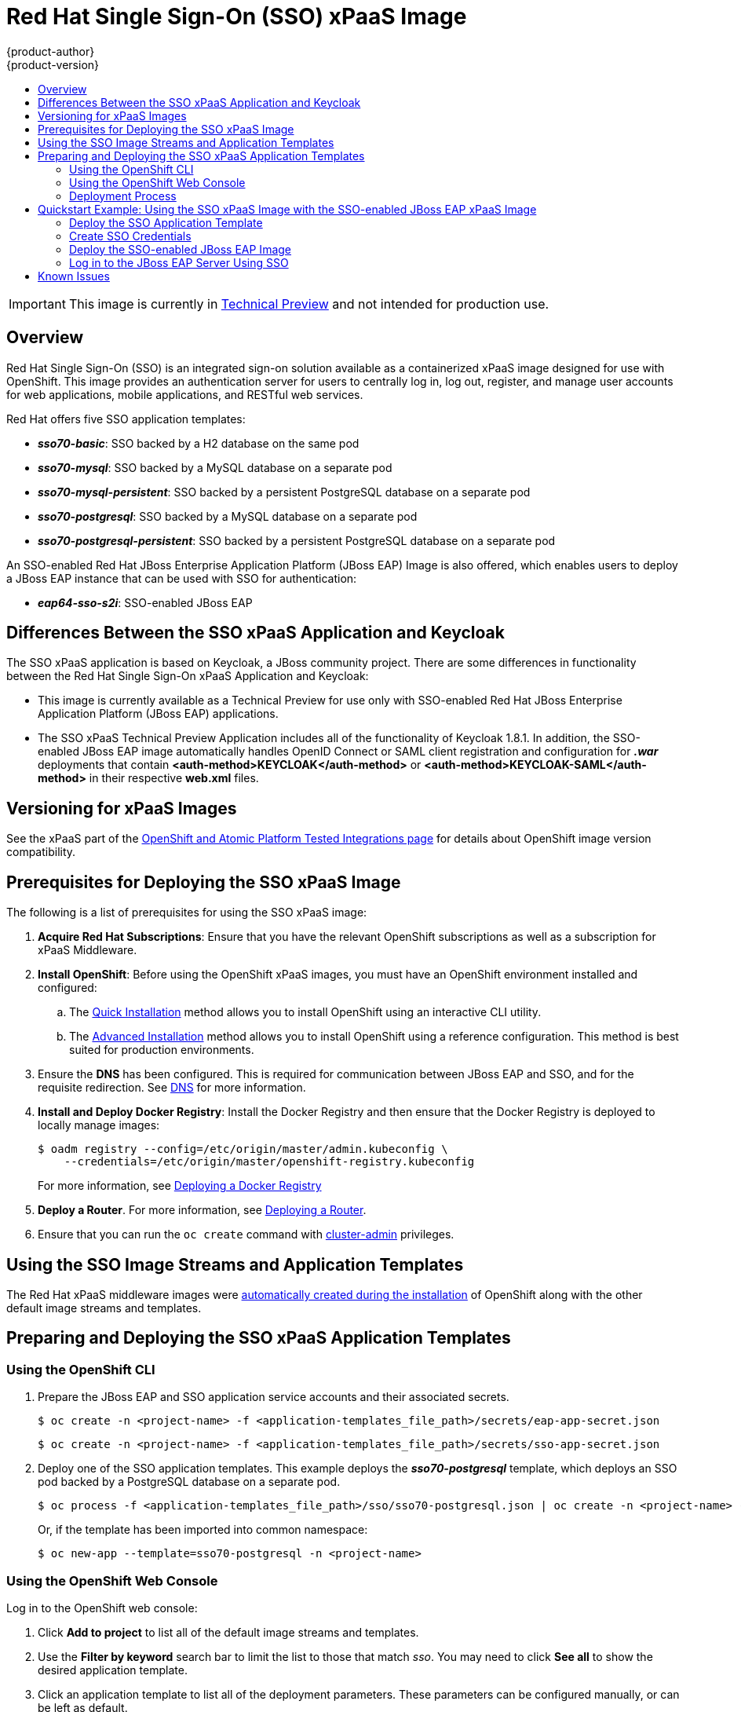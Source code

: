 [[using-images-xpaas-images-sso]]
= Red Hat Single Sign-On (SSO) xPaaS Image
{product-author}
{product-version}
:data-uri:
:icons:
:experimental:
:toc: macro
:toc-title:

toc::[]

[IMPORTANT]
====
This image is currently in https://access.redhat.com/support/offerings/techpreview[Technical Preview] and not intended for production use.
====

== Overview

Red Hat Single Sign-On (SSO) is an integrated sign-on solution available as a containerized xPaaS image designed for use with OpenShift. This image provides an authentication server for users to centrally log in, log out, register, and manage user accounts for web applications, mobile applications, and RESTful web services.

Red Hat offers five SSO application templates:

* *_sso70-basic_*: SSO backed by a H2 database on the same pod
* *_sso70-mysql_*: SSO backed by a MySQL database on a separate pod
* *_sso70-mysql-persistent_*: SSO backed by a persistent PostgreSQL database on a separate pod
* *_sso70-postgresql_*: SSO backed by a MySQL database on a separate pod
* *_sso70-postgresql-persistent_*: SSO backed by a persistent PostgreSQL database on a separate pod

An SSO-enabled Red Hat JBoss Enterprise Application Platform (JBoss EAP) Image is also offered, which enables users to deploy a JBoss EAP instance that can be used with SSO for authentication:

* *_eap64-sso-s2i_*: SSO-enabled JBoss EAP

== Differences Between the SSO xPaaS Application and Keycloak
The SSO xPaaS application is based on Keycloak, a JBoss community project. There are some differences in functionality between the Red Hat Single Sign-On xPaaS Application and Keycloak:

* This image is currently available as a Technical Preview for use only with SSO-enabled Red Hat JBoss Enterprise Application Platform (JBoss EAP) applications.
* The SSO xPaaS Technical Preview Application includes all of the functionality of Keycloak 1.8.1. In addition, the SSO-enabled JBoss EAP image automatically handles OpenID Connect or SAML client registration and configuration for *_.war_* deployments that contain *<auth-method>KEYCLOAK</auth-method>* or *<auth-method>KEYCLOAK-SAML</auth-method>* in their respective *web.xml* files. 

== Versioning for xPaaS Images
See the xPaaS part of the https://access.redhat.com/articles/2176281[OpenShift and Atomic Platform Tested Integrations page] for details about OpenShift image version compatibility.

== Prerequisites for Deploying the SSO xPaaS Image
The following is a list of prerequisites for using the SSO xPaaS image:

. *Acquire Red Hat Subscriptions*: Ensure that you have the relevant OpenShift subscriptions as well as a subscription for xPaaS Middleware.
. *Install OpenShift*: Before using the OpenShift xPaaS images, you must have an OpenShift environment installed and configured:
.. The xref:../../install_config/install/quick_install.adoc#install-config-install-quick-install[Quick Installation] method allows you to install OpenShift using an interactive CLI utility.
.. The xref:../../install_config/install/advanced_install.adoc#install-config-install-advanced-install[Advanced Installation] method allows you to install OpenShift using a reference configuration. This method is best suited for production environments.
. Ensure the *DNS* has been configured. This is required for communication between JBoss EAP and SSO, and for the requisite redirection. See xref:../../install_config/install/prerequisites.adoc#prereq-dns[DNS] for more information.
. *Install and Deploy Docker Registry*: Install the Docker Registry and then ensure that the Docker Registry is deployed to locally manage images:
+
----
$ oadm registry --config=/etc/origin/master/admin.kubeconfig \
    --credentials=/etc/origin/master/openshift-registry.kubeconfig
----
+
For more information, see xref:../../install_config/install/docker_registry.adoc#install-config-install-docker-registry[Deploying a Docker Registry]
. *Deploy a Router*. For more information, see xref:../../install_config/install/deploy_router.adoc#install-config-install-deploy-router[Deploying a Router].
. Ensure that you can run the `oc create` command with xref:../../architecture/additional_concepts/authorization.adoc#roles[cluster-admin] privileges.

== Using the SSO Image Streams and Application Templates
The Red Hat xPaaS middleware images were
xref:../../install_config/imagestreams_templates.adoc#install-config-imagestreams-templates[automatically created during the installation]
of OpenShift along with the other default image streams and templates.

== Preparing and Deploying the SSO xPaaS Application Templates
=== Using the OpenShift CLI

. Prepare the JBoss EAP and SSO application service accounts and their associated secrets.
+
----
$ oc create -n <project-name> -f <application-templates_file_path>/secrets/eap-app-secret.json
----
+
----
$ oc create -n <project-name> -f <application-templates_file_path>/secrets/sso-app-secret.json
----
. Deploy one of the SSO application templates. This example deploys the *_sso70-postgresql_* template, which deploys an SSO pod backed by a PostgreSQL database on a separate pod.
+
----
$ oc process -f <application-templates_file_path>/sso/sso70-postgresql.json | oc create -n <project-name> -f -
----
+
Or, if the template has been imported into common namespace:
+
----
$ oc new-app --template=sso70-postgresql -n <project-name>
----

=== Using the OpenShift Web Console
Log in to the OpenShift web console:

. Click *Add to project* to list all of the default image streams and templates.
. Use the *Filter by keyword* search bar to limit the list to those that match _sso_. You may need to click *See all* to show the desired application template.
. Click an application template to list all of the deployment parameters. These parameters can be configured manually, or can be left as default. 
. Click *Create* to deploy the application template.

=== Deployment Process
Once deployed, two pods will be created: one for the SSO web servers and one for the database. After the SSO web server pod has started, the web servers can be accessed at their custom configured hostnames, or at the default hostnames:

* _http://sso-<project-name>.<hostname>/auth_: for the web server, and
* _https://secure-sso-<project-name>.<hostname>/auth_: for the encrypted web server.

The default login username/password credentials are _admin_/_admin_.

== Quickstart Example: Using the SSO xPaaS Image with the SSO-enabled JBoss EAP xPaaS Image
This example uses the OpenShift web console to deploy SSO xPaaS backed by a PostgreSQL database. Once deployed, an SSO realm, role, and user will be created to be used when configuring the SSO-enabled JBoss EAP xPaaS Image deployment. Once successfully deployed, the SSO user can then be used to authenticate and access JBoss EAP. 

=== Deploy the SSO Application Template

. Log in to the OpenShift web console and select the <project-name> project space.
. Click *Add to project* to list all of the default image streams and templates.
. Use the *Filter by keyword* search bar to limit the list to those that match _sso_. You may need to click *See all* to show the desired application template.
. Click the *_sso70-postgresql_* application template to list all of the deployment parameters. These parameters will be left as default for this example. 
. Click *Create* to deploy the application template and start pod deployment. This may take a couple of minutes.

=== Create SSO Credentials
Log in to the encrypted SSO web server at _https://secure-sso-<project-name>.<hostname>/auth_ using the default _admin_/_admin_ user name and password.

* *Create a Realm*

. Create a new realm by hovering your cursor over the realm namespace (default is *Master*) at the top of the sidebar and click the *Add Realm* button. 
. Enter a realm name and click *Create*.

* *Copy the Public Key*
In the newly created realm, click the *Keys* tab and copy the public key that has been generated. This will be needed to deploy the SSO-enabled JBoss EAP image.

* *Create a Role*
Create a role in SSO with a name that corresponds to the JEE role defined in the *web.xml* of the example application. This role will be assigned to an SSO _application user_ to authenticate access to user applications.

. Click *Roles* in the *Configure* sidebar to list the roles for this realm. As this is a new realm, there should only be the default _offline_access_ role. Click *Add Role*.
. Enter the role name and optional description and click *Save*.

* *Create Users and Assign Roles*
Create two users. The _realm management user_ will be assigned the *realm-management* roles to handle automatic SSO client registration in the SSO server. The _application user_ will be assigned the JEE role, created in the previous step, to authenticate access to user applications.

Create the _realm management user_:

. Click *Users* in the *Manage* sidebar to view the user information for the realm. Click *Add User*.
. Enter a valid *Username* and any additional optional information for the _realm management user_ and click *Save*.
. Edit the user configuration. Click the *Credentials* tab in the user space and enter a password for the user. After the password has been confirmed you can click the *Reset Password* button to set the user password. A pop-up window will prompt for additional confirmation.
. Click *Role Mappings* to list the realm and client role configuration. In the *Client Roles* drop-down menu, select *realm-management* and add all of the available roles to the user. This provides the user SSO server rights that can be used by the JBoSS EAP image to create clients. 

Create the _application user_:

. Click *Users* in the *Manage* sidebar to view the user information for the realm. Click *Add User*.
. Enter a valid *Username* and any additional optional information for the _application user_ and click *Save*.
. Edit the user configuration. Click the *Credentials* tab in the user space and enter a password for the user. After the password has been confirmed you can click the *Reset Password* button to set the user password. A pop-up window will prompt for additional confirmation.
. Click *Role Mappings* to list the realm and client role configuration. In *Available Roles*, add the JEE role created earlier. 

=== Deploy the SSO-enabled JBoss EAP Image

. Return to the OpenShift web console and click *Add to project* to list all of the default image streams and templates.
. Use the *Filter by keyword* search bar to limit the list to those that match _sso_. You may need to click *See all* to show the desired application template.
. Click the *_eap64-sso-s2i_* image to list all of the deployment parameters. Edit the configuration of the following SSO parameters:
+
* *SSO_URI*: The SSO web server authentication address: _https://secure-sso-<project-name>.<hostname>/auth_
* *SSO_REALM*: The SSO realm created for this procedure.
* *SSO_USERNAME*: The name of the _realm management user_.
* *SSO_PASSWORD*:  The password of the user.
* *SSO_PUBLIC_KEY*: The public key generated by the realm. It is located in the *Keys* tab of the *Realm Settings* in the SSO console.
* *SSO_BEARER_ONLY*: If set to *true*, the OpenID Connect client will be registered as bearer-only.
* *SSO_ENABLE_CORS*: If set to *true*, the Keycloak adapter enables Cross-Origin Resource Sharing (CORS).
. Click *Create* to deploy the JBoss EAP image.

It may take several minutes for the JBoss EAP image to deploy. When it does, it can be accessed at:

* _$$http://<application-name>-<project-name>.<hostname>/<app-context>$$_: for the web server, and
* _$$https://secure-<application-name>-<project-name>.<hostname>/<app-context>$$_: for the encrypted web server, where <app-context> is one of app-jee, app-profile-jee, app-profile-jee-saml, or service depending on the example application.

==== Alternate Deployments
You can also create the client registration in the *Clients* frame of the *Configure* sidebar. Once a client has been registered, click the *Installation* tab and download the configuration *_.xml_*:

* For OpenID Connect application sources, save the *Keycloak OIDC JBoss Subsystem XML* to *_<file_path>/configuration/secure-deployments_*.
* For SAML application sources, save the *Keyclock SAML Wildfly/JBoss Subsystem* to *_<file_path>/configuration/secure-saml-deployments_*.

You can also edit the *_standalone-openshift.xml_* of the JBoss EAP image, which will deploy the manual configuration instead of the default. For more information, see xref:../../using_images/xpaas_images/eap.adoc#using-a-modified-jboss-eap-xpaas-image[Using a Modified JBoss EAP xPaaS Image].

=== Log in to the JBoss EAP Server Using SSO

. Access the JBoss EAP application server and click *Login*. You will be redirected to the SSO login.
. Log in using the SSO user created in the example. You will be authenticated against the SSO server and returned to the JBoss EAP application server. 

== Known Issues

* There is a known issue with the EAP6 Adapter _HttpServletRequest.logout()_ in which the adapter does not log out from the application, which can create a login loop. The workaround is to call _HttpSession.invalidate();_ after _request.logout()_ to clear the Keycloak token from the session. For more information, see https://issues.jboss.org/browse/KEYCLOAK-2665[KEYCLOAK-2665].
* The SSO logs throw a duplication error if the SSO pod is restarted while backed by a database pod. This error can be safely ignored.
* Setting _adminUrl_ to a "https://..." address in an OpenID Connect client will cause *javax.net.ssl.SSLHandshakeException* exceptions on the SSO server if the default secrets (*sso-app-secret* and *eap-app-secret*) are used. The application server must use either CA-signed certificates or configure the SSO trust store to trust the self-signed certificates.
* If the client route uses a different domain suffix to the SSO service, the client registration script will erroneously configure the client on the SSO side, causing bad redirection.
* The SSO-enabled JBoss EAP image does not properly set the *adminUrl* property during automatic client registration. As a workaround, log in to the SSO console after the application has started and manually modify the client registration *adminUrl* property to *$$http://<application-name>-<project-name>.<hostname>/<app-context>$$*.
